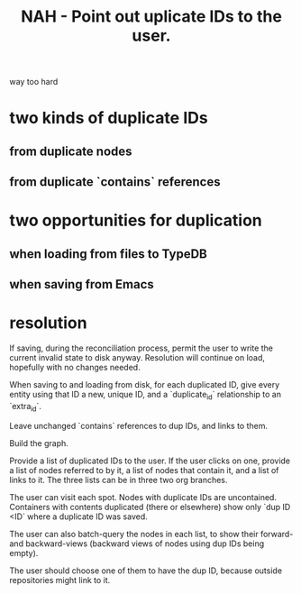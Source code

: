 :PROPERTIES:
:ID:       37e943fc-ff8e-4284-8033-e18f47bd7313
:END:
#+title: NAH - Point out uplicate IDs to the user.
way too hard
* two kinds of duplicate IDs
** from duplicate nodes
** from duplicate `contains` references
* two opportunities for duplication
** when loading from files to TypeDB
** when saving from Emacs
* resolution
  If saving, during the reconciliation process,
  permit the user to write the current invalid state
  to disk anyway. Resolution will continue on load,
  hopefully with no changes needed.

  When saving to and loading from disk,
  for each duplicated ID,
  give every entity using that ID a new, unique ID,
  and a `duplicate_id` relationship to an `extra_id`.

  Leave unchanged `contains` references to dup IDs,
  and links to them.

  Build the graph.

  Provide a list of duplicated IDs to the user.
  If the user clicks on one,
  provide a list of nodes referred to by it,
  a list of nodes that contain it,
  and a list of links to it.
  The three lists can be in three two org branches.

  The user can visit each spot.
  Nodes with duplicate IDs are uncontained.
  Containers with contents duplicated
  (there or elsewhere) show only `dup ID <ID`
  where a duplicate ID was saved.

  The user can also batch-query the nodes in each list,
  to show their forward- and backward-views
  (backward views of nodes using dup IDs being empty).

  The user should choose one of them to have the dup ID,
  because outside repositories might link to it.
